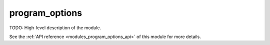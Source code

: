 .. 
    ----------------------------------------------------------------------------------------------
     Copyright (c) The Einsums Developers. All rights reserved.
     Licensed under the MIT License. See LICENSE.txt in the project root for license information.
    ----------------------------------------------------------------------------------------------

.. _modules_program_options:

===============
program_options
===============

TODO: High-level description of the module.

See the :ref:`API reference <modules_program_options_api>` of this module for more
details.

